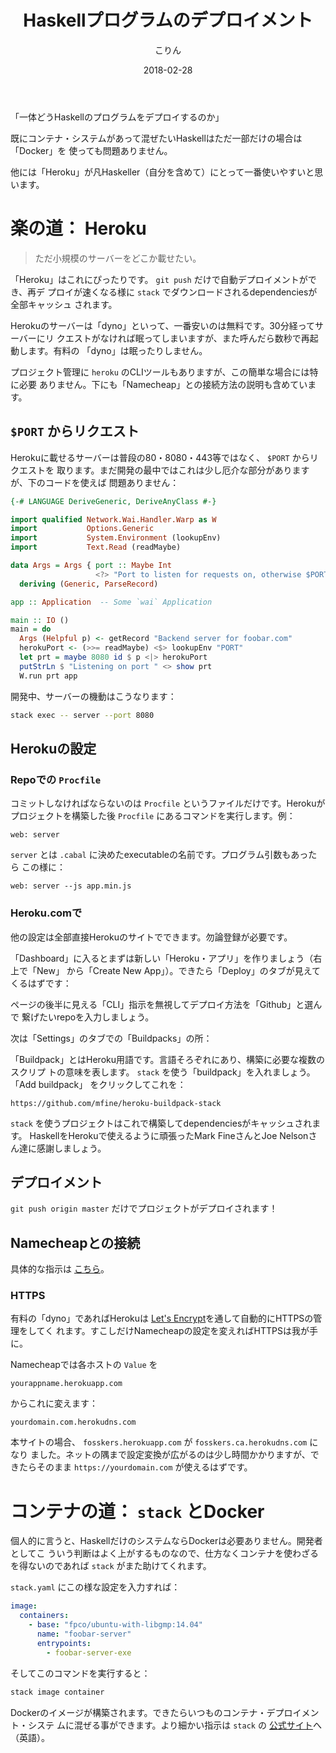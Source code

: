 #+TITLE: Haskellプログラムのデプロイメント
#+DATE: 2018-02-28
#+AUTHOR: こりん
#+UPDATED: 2020-06-16
#+CATEGORY: haskell

「一体どうHaskellのプログラムをデプロイするのか」

既にコンテナ・システムがあって混ぜたいHaskellはただ一部だけの場合は「Docker」を
使っても問題ありません。

他には「Heroku」が凡Haskeller（自分を含めて）にとって一番使いやすいと思います。

* 楽の道： Heroku

#+BEGIN_QUOTE
ただ小規模のサーバーをどこか載せたい。
#+END_QUOTE

「Heroku」はこれにぴったりです。 ~git push~ だけで自動デプロイメントができ、再デ
プロイが速くなる様に ~stack~ でダウンロードされるdependenciesが全部キャッシュ
されます。

Herokuのサーバーは「dyno」といって、一番安いのは無料です。30分経ってサーバーにリ
クエストがなければ眠ってしまいますが、また呼んだら数秒で再起動します。有料の
「dyno」は眠ったりしません。

プロジェクト管理に ~heroku~ のCLIツールもありますが、この簡単な場合には特に必要
ありません。下にも「Namecheap」との接続方法の説明も含めています。

** ~$PORT~ からリクエスト

Herokuに載せるサーバーは普段の80・8080・443等ではなく、 ~$PORT~ からリクエストを
取ります。まだ開発の最中ではこれは少し厄介な部分がありますが、下のコードを使えば
問題ありません：

#+BEGIN_SRC haskell
  {-# LANGUAGE DeriveGeneric, DeriveAnyClass #-}

  import qualified Network.Wai.Handler.Warp as W
  import           Options.Generic
  import           System.Environment (lookupEnv)
  import           Text.Read (readMaybe)

  data Args = Args { port :: Maybe Int
                     <?> "Port to listen for requests on, otherwise $PORT" }
    deriving (Generic, ParseRecord)

  app :: Application  -- Some `wai` Application

  main :: IO ()
  main = do
    Args (Helpful p) <- getRecord "Backend server for foobar.com"
    herokuPort <- (>>= readMaybe) <$> lookupEnv "PORT"
    let prt = maybe 8080 id $ p <|> herokuPort
    putStrLn $ "Listening on port " <> show prt
    W.run prt app
#+END_SRC

開発中、サーバーの機動はこうなります：

#+BEGIN_SRC bash
  stack exec -- server --port 8080
#+END_SRC

** Herokuの設定

*** Repoでの ~Procfile~

コミットしなければならないのは ~Procfile~ というファイルだけです。Herokuが
プロジェクトを構築した後 ~Procfile~ にあるコマンドを実行します。例：

#+BEGIN_EXAMPLE
web: server
#+END_EXAMPLE

~server~ とは ~.cabal~ に決めたexecutableの名前です。プログラム引数もあったら
この様に：

#+BEGIN_EXAMPLE
web: server --js app.min.js
#+END_EXAMPLE

*** Heroku.comで

他の設定は全部直接Herokuのサイトでできます。勿論登録が必要です。

「Dashboard」に入るとまずは新しい「Heroku・アプリ」を作りましょう（右上で「New」
から「Create New App」）。できたら「Deploy」のタブが見えてくるはずです：

[[/assets/heroku00.jpg]]

ページの後半に見える「CLI」指示を無視してデプロイ方法を「Github」と選んで
繋げたいrepoを入力しましょう。

次は「Settings」のタブでの「Buildpacks」の所：

[[/assets/heroku01.jpg]]

「Buildpack」とはHeroku用語です。言語そろぞれにあり、構築に必要な複数のスクリプ
トの意味を表します。 ~stack~ を使う「buildpack」を入れましょう。「Add buildpack」
をクリックしてこれを：

#+BEGIN_EXAMPLE
https://github.com/mfine/heroku-buildpack-stack
#+END_EXAMPLE

~stack~ を使うプロジェクトはこれで構築してdependenciesがキャッシュされます。
HaskellをHerokuで使えるように頑張ったMark FineさんとJoe Nelsonさん達に感謝しましょう。

** デプロイメント

~git push origin master~ だけでプロジェクトがデプロイされます！

** Namecheapとの接続

具体的な指示は [[https://stackoverflow.com/a/31549804/643684][こちら]]。

*** HTTPS

有料の「dyno」であればHerokuは [[https://letsencrypt.org/][Let's Encrypt]]を通して自動的にHTTPSの管理をしてく
れます。すこしだけNamecheapの設定を変えればHTTPSは我が手に。

Namecheapでは各ホストの ~Value~ を

#+BEGIN_EXAMPLE
yourappname.herokuapp.com
#+END_EXAMPLE

からこれに変えます：

#+BEGIN_EXAMPLE
yourdomain.com.herokudns.com
#+END_EXAMPLE

本サイトの場合、 ~fosskers.herokuapp.com~ が ~fosskers.ca.herokudns.com~ になり
ました。ネットの隅まで設定変換が広がるのは少し時間かかりますが、できたらそのまま
~https://yourdomain.com~ が使えるはずです。

* コンテナの道： ~stack~ とDocker

個人的に言うと、HaskellだけのシステムならDockerは必要ありません。開発者としてこ
ういう判断はよく上がするものなので、仕方なくコンテナを使わざるを得ないのであれば
~stack~ がまた助けてくれます。

~stack.yaml~ にこの様な設定を入力すれば：

#+BEGIN_SRC yaml
  image:
    containers:
      - base: "fpco/ubuntu-with-libgmp:14.04"
        name: "foobar-server"
        entrypoints:
          - foobar-server-exe
#+END_SRC

そしてこのコマンドを実行すると：

#+BEGIN_SRC bash
  stack image container
#+END_SRC

Dockerのイメージが構築されます。できたらいつものコンテナ・デプロイメント・システ
ムに混ぜる事ができます。より細かい指示は ~stack~ の [[https://docs.haskellstack.org/en/stable/GUIDE/#docker][公式サイト]]へ（英語）。
